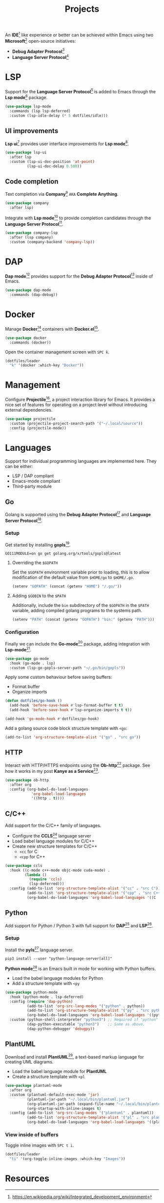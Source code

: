#+TITLE: Projects
#+AUTHOR: Christopher James Hayward
#+EMAIL: chris@chrishayward.xyz

#+PROPERTY: header-args:emacs-lisp :tangle projects.el :comments org
#+PROPERTY: header-args:shell          :tangle no
#+PROPERTY: header-args                  :results silent :eval no-export :comments org

#+OPTIONS: num:nil toc:nil todo:nil tasks:nil tags:nil
#+OPTIONS: skip:nil author:nil email:nil creator:nil timestamp:nil

#+ATTR_ORG: :width 420px
#+ATTR_HTML: :width 420px
#+ATTR_LATEX: :width 420px
[[../docs/images/2021-02-13-example-ccls.gif]]

An *IDE*[fn:1] like experience or better can be achieved within Emacs using two *Microsoft*[fn:2] open-source initiatives:

+ *Debug Adapter Protocol*[fn:3]
+ *Language Server Protocol*[fn:4]

* LSP

Support for the *Language Server Protocol*[fn:4] is added to Emacs through the *Lsp mode*[fn:5] package.

#+begin_src emacs-lisp
(use-package lsp-mode
  :commands (lsp lsp-deferred)
  :custom (lsp-idle-delay (* 5 dotfiles/idle)))
#+end_src

** UI improvements

*Lsp ui*[fn:6] provides user interface improvements for *Lsp mode*[fn:5].

#+begin_src emacs-lisp
(use-package lsp-ui
  :after lsp
  :custom (lsp-ui-doc-position 'at-point)
          (lsp-ui-doc-delay 0.500))
#+end_src

** Code completion

Text completion via *Company*[fn:10] =AKA= *Complete Anything*.

#+begin_src emacs-lisp
(use-package company
  :after lsp)
#+end_src

Integrate with *Lsp mode*[fn:5] to provide completion candidates through the *Language Server Protocol*[fn:4].

#+begin_src emacs-lisp
(use-package company-lsp
  :after (lsp company)
  :custom (company-backend 'company-lsp))
#+end_src

* DAP

*Dap mode*[fn:7] provides support for the *Debug Adapter Protocol*[fn:3] inside of Emacs.

#+begin_src emacs-lisp
(use-package dap-mode
  :commands (dap-debug))
#+end_src

* Docker

Manage *Docker*[fn:8] containers with *Docker.el*[fn:9].

#+begin_src emacs-lisp
(use-package docker
  :commands (docker))
#+end_src

Open the container management screen with =SPC k=.

#+begin_src emacs-lisp
(dotfiles/leader
  "k" '(docker :which-key "Docker"))
#+end_src

* Management

Configure *Projectile*[fn:11], a project interaction library for Emacs. It provides a nice set of features for operating on a project level without introducing external dependencies.

#+begin_src emacs-lisp
(use-package projectile
  :custom (projectile-project-search-path '("~/.local/source"))
  :config (projectile-mode))
#+end_src

* Languages

Support for individual programming languages are implemented here. They can be either:

+ LSP / DAP compliant
+ Emacs-mode compliant
+ Third-party module

** Go

Golang is supported using the *Debug Adapter Protocol*[fn:3] and *Language Server Protocol*[fn:4].

*** Setup

Get started by installing *gopls*[fn:14].

#+begin_src shell
GO111MODULE=on go get golang.org/x/tools/gopls@latest
#+end_src

**** Overriding the =$GOPATH=

Set the =$GOPATH= environment variable prior to loading, this is to allow modification of the default value from ~$HOME/go~ to ~$HOME/.go~.

#+begin_src emacs-lisp
(setenv "GOPATH" (concat (getenv "HOME") "/.go/"))
#+end_src

**** Adding =$GOBIN= to the =$PATH=

Additionally, include the ~bin~ subdirectory of the =$GOPATH= in the =$PATH= variable, adding compiled golang programs to the systems path.

#+begin_src emacs-lisp
(setenv "PATH" (concat (getenv "GOPATH") "bin:" (getenv "PATH")))
#+end_src

*** Configuration

Finally we can include the *Go-mode*[fn:15] package, adding integration with *Lsp-mode*[fn:5].

#+begin_src emacs-lisp
(use-package go-mode
  :hook (go-mode . lsp)
  :custom (lsp-go-gopls-server-path "~/.go/bin/gopls"))
#+end_src

Apply some custom behaviour before saving buffers:

+ Format buffer
+ Organize imports

#+begin_src emacs-lisp
(defun dotfiles/go-hook ()
  (add-hook 'before-save-hook #'lsp-format-buffer t t)
  (add-hook 'before-save-hook #'lsp-organize-imports t t))
#+end_src
  
#+begin_src emacs-lisp
(add-hook 'go-mode-hook #'dotfiles/go-hook)
#+end_src

Add a golang source code block structure template with ~<go~:

#+begin_src emacs-lisp
(add-to-list 'org-structure-template-alist '("go" . "src go"))
#+end_src

** HTTP

Interact with HTTP/HTTPS endpoints using the *Ob-http*[fn:16] package. See how it works in my post *Kanye as a Service*[fn:17].

#+begin_src emacs-lisp
(use-package ob-http
  :after org
  :config (org-babel-do-load-languages
            'org-babel-load-languages
            '((http . t))))
#+end_src

** C/C++

Add support for the C/C++ family of languages.

+ Configure the *CCLS*[fn:18] language server
+ Load babel language modules for C/C++
+ Create new structure templates for C/C++
  * ~<cc~ for C
  * ~<cpp~ for C++

#+begin_src emacs-lisp
(use-package ccls
  :hook ((c-mode c++-mode objc-mode cuda-mode) .
         (lambda ()
           (require 'ccls)
           (lsp-deferred)))
  :config (add-to-list 'org-structure-template-alist '("cc" . "src C"))
          (add-to-list 'org-structure-template-alist '("cpp" . "src C++"))
          (org-babel-do-load-languages 'org-babel-load-languages '((C . t))))
#+end_src

** Python

Add support for Python / Python 3 with full support for *DAP*[fn:3] and *LSP*[fn:4].

*** Setup

Install the *pyls*[fn:19] language server.

#+begin_src shell
pip3 install --user "python-language-server[all]"
#+end_src

*Python mode*[fn:20] is an Emacs built in mode for working with Python buffers.

+ Load the babel language modules for Python
+ Add a structure template with ~<py~

#+begin_src emacs-lisp
(use-package python-mode
  :hook (python-mode . lsp-deferred)
  :config (require 'dap-python)
          (add-to-list 'org-src-lang-modes '("python" . python))
          (add-to-list 'org-structure-template-alist '("py" . "src python"))
          (org-babel-do-load-languages 'org-babel-load-languages '((python . t)))
  :custom (python-shell-interpreter "python3") ;; Required if "python" is not python 3.
          (dap-python-executable "python3")    ;; Same as above.
          (dap-python-debugger 'debugpy))
#+end_src

** PlantUML

Download and install *PlantUML*[fn:21], a text-based markup language for creating UML diagrams.

+ Load the babel language module for *PlantUML*
+ Create a structure template with ~<pl~

#+begin_src emacs-lisp
(use-package plantuml-mode
  :after org
  :custom (plantuml-default-exec-mode 'jar)
          (plantuml-jar-path "~/.local/bin/plantuml.jar")
          (org-plantuml-jar-path (expand-file-name "~/.local/bin/plantuml.jar"))
          (org-startup-with-inline-images t)
  :config (add-to-list 'org-src-lang-modes '("plantuml" . plantuml))
          (add-to-list 'org-structure-template-alist '("pl" . "src plantuml"))
          (org-babel-do-load-languages 'org-babel-load-languages '((plantuml . t))))
#+end_src

*** View inside of buffers

Toggle inline images with =SPC t i=.

#+begin_src emacs-lisp
(dotfiles/leader
  "ti" '(org-toggle-inline-images :which-key "Images"))
#+end_src

* Resources

[fn:1] https://en.wikipedia.org/wiki/Integrated_development_environment
[fn:2] https://en.wikipedia.org/wiki/Microsoft_and_open_source
[fn:3] https://microsoft.github.io/debug-adapter-protocol
[fn:4] https://microsoft.github.io/language-server-protocol
[fn:5] https://emacs-lsp.github.io/lsp-mode/
[fn:6] https://emacs-lsp.github.io/lsp-ui/
[fn:7] https://emacs-lsp.github.io/dap-mode/
[fn:8] https://docker.com
[fn:9] https://github.com/Silex/docker.el
[fn:10] https://company-mode.github.io/
[fn:11] https://projectile.mx
[fn:12] https://passwordstore.org
[fn:13] https://git.zx2c4.com/password-store/tree/contrib/emacs
[fn:14] https://pkg.go.dev/golang.org/x/tools/gopls
[fn:15] https://emacswiki.org/emacs/GoMode
[fn:16] https://github.com/zweifisch/ob-http
[fn:17] https://chrishayward.xyz/posts/kanye-as-a-service/
[fn:18] https://github.com/MaskRay/ccls
[fn:19] https://pypi.org/project/python-language-server/
[fn:20] https://emacswiki.org/emacs/PythonProgrammingInEmacs
[fn:21] https://plantuml.com
[fn:22] https://github.com/skuro/plantuml-mode
